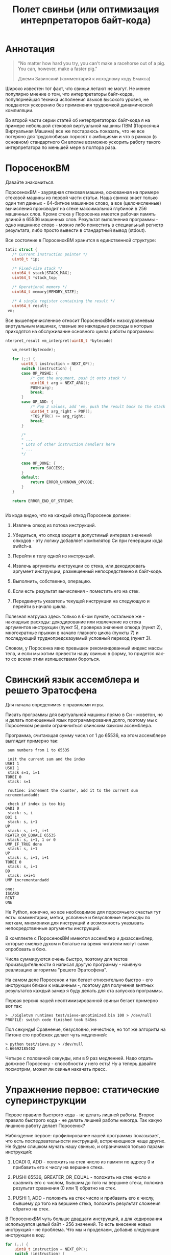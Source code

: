 #+OPTIONS: ^:nil num:nil p:nil timestamp:nil todo:nil date:nil creator:nil author:nil toc:nil
#+TITLE: Полет свиньи (или оптимизация интерпретаторов байт-кода)
* DONE Аннотация

  #+BEGIN_QUOTE
  "No matter how hard you try, you can't make a racehorse out of a pig. You can, however, make a
  faster pig."

  Джеми Завинский (комментарий к исходному коду Емакса)
  #+END_QUOTE

  Широко известен тот факт, что свиньи летают не могут. Не менее популярно мнение о том, что
  интерпретаторы байт-кодов, популярнейшая техника исполнения языков высокого уровня, не поддаются
  ускорению без применения трудоемкой динамической компиляции.

  Во второй части серии статей об интерпретаторах байт-кода я на примере небольшой стековой
  виртуальной машины ПВМ (Поросячья Виртуальная Машина) все же постараюсь показать, что не все
  потеряно для трудолюбивых поросят с амбициями и что в рамках (в основном) стандартного Си вполне
  возможно ускорить работу такого интерпретатора по меньшей мере в полтора раза.

* DONE ПоросенокВМ

  Давайте знакомиться.

  ПоросенокВМ - заурядная стековая машина, основанная на примере стековой машины из первой части
  статьи. Наша свинка знает только один тип данных - 64-битное машинное слово, а все
  (целочисленные) вычисления производит на стеке максимальной глубиной в 256 машинных слов. Кроме
  стека у Поросенка имеется рабочая память длиной в 65536 машинных слов. Результат выполнения
  программы - одно машинное слово - можно либо поместить в специальный регистр результата, либо
  просто вывести в стандартный вывод (stdout).

  Все состояние в ПоросенокВМ хранится в единственной структуре:

  #+BEGIN_SRC cpp
tatic struct {
   /* Current instruction pointer */
   uint8_t *ip;

   /* Fixed-size stack */
   uint64_t stack[STACK_MAX];
   uint64_t *stack_top;

   /* Operational memory */
   uint64_t memory[MEMORY_SIZE];

   /* A single register containing the result */
   uint64_t result;
 vm;

  #+END_SRC

  Все вышеперечисленное относит ПоросенокВМ к низкоуровневым виртуальным машинах, главные же
  накладные расходы в которых приходятся на обслуживание основного цикла работы программы:

  #+BEGIN_SRC cpp
nterpret_result vm_interpret(uint8_t *bytecode)

   vm_reset(bytecode);

   for (;;) {
       uint8_t instruction = NEXT_OP();
       switch (instruction) {
       case OP_PUSHI: {
           /* get the argument, push it onto stack */
           uint16_t arg = NEXT_ARG();
           PUSH(arg);
           break;
       }
       case OP_ADD: {
           /* Pop 2 values, add 'em, push the result back to the stack */
           uint64_t arg_right = POP();
           *TOS_PTR() += arg_right;
           break;
       }

       /*
       * ...
       * Lots of other instruction handlers here
       * ...
       */

       case OP_DONE: {
           return SUCCESS;
       }
       default:
           return ERROR_UNKNOWN_OPCODE;
       }
   }

   return ERROR_END_OF_STREAM;


   #+END_SRC

  Из кода видно, что на каждый опкод Поросенок должен:

  1. Извлечь опкод из потока инструкций.

  2. Убедиться, что опкод входит в допустимый интервал значений опкодов - эту логику добавляет
     компилятор Си при генерации кода switch-а.

  3. Перейти к телу одной из инструкций.

  4. Извлечь аргументы инструкции со стека, или декодировать аргумент инструкции, размещенный
     непосредственно в байт-коде.

  5. Выполнить, собственно, операцию.

  6. Если есть результат вычисления - поместить его на стек.

  7. Передвинуть указатель текущей инструкции на следующую и перейти в начало цикла.

  Полезная нагрузка здесь только в 6-ом пункте, остальное же - накладные расходы: декодирование или
  извлечение из стека аргументов инструкции (пункт 5), проверка значения опкода (пункт 2),
  многократные прыжки в начало главного цикла (пункты 7) и последующий труднопредсказуемый условный
  переход (пункт 3).

  Словом, у Поросенка явно превышен рекомендованный индекс массы тела, и если мы хотим привести
  нашу свинью в форму, то придется как-то со всеми этим излишествами бороться.

* DONE Свинский язык ассемблера и решето Эратосфена

  Для начала определимся с правилами игры.

  Писать программы для виртуальной машины прямо в Си - моветон, но и делать полноценный язык
  программирования долго, поэтому мы с Поросенком решили ограничиться свинским языком ассемблера.

  Программа, считающая сумму чисел от 1 до 65536, на этом ассемблере выглядит примерно так:

  #+BEGIN_SRC
 sum numbers from 1 to 65535

 init the current sum and the index
USHI 1
USHI 1
 stack s=1, i=1
TOREI 0
 stack: s=1

 routine: increment the counter, add it to the current sum
ncrementandadd:

 check if index is too big
OADI 0
 stack: s, i
DDI 1
 stack: s, i+1
UP
 stack: s, i+1, i+1
REATER_OR_EQUALI 65535
 stack: s, i+1, 1 or 0
UMP_IF_TRUE done
 stack: s, i+1
UP
 stack: s, i+1, i+1
TOREI 0
 stack: s, i+1
DD
 stack: s+i+1
UMP incrementandadd

one:
ISCARD
RINT
ONE
   #+END_SRC

  Не Python, конечно, но все необходимое для поросячьего счастья тут есть: комментарии, метки,
  условные и безусловные переходы по меткам, мнемоники для инструкций и возможность указывать
  непосредственные аргументы инструкций.

  В комплекте с ПоросенокВМ имеются ассемблер и дизассемблер, которые смелые духом и богатые на
  время читатели могут сами опробовать в бою.

  Числа суммируются очень быстро, поэтому для тестов производительности я написал другую
  программу - наивную реализацию алгоритма "решето Эратосфена".

  На самом деле Поросенок и так бегает относительно быстро - его инструкции близки к машинным -,
  поэтому для получения внятных результатов каждый замер я буду делать для ста запусков программы.

  Первая версия нашей неоптимизированной свиньи бегает примерно вот так:

  #+BEGIN_SRC shell
  > ./pigletvm runtimes test/sieve-unoptimized.bin 100 > /dev/null
  PROFILE: switch code finished took 545ms
  #+END_SRC

  Пол секунды! Сравнение, безусловно, нечестное, но тот же алгоритм на Питоне сто пробежек
  делает чуть медленней:

  #+BEGIN_SRC shell
  > python test/sieve.py > /dev/null
  4.66692185402
  #+END_SRC

  Четыре с половиной секунды, или в 9 раз медленней. Надо отдать должное Поросенку - способности у
  него есть! Ну а теперь давайте посмотрим, может ли свинья накачать пресс.

* DONE Упражнение первое: статические суперинструкции

  Первое правило быстрого кода - не делать лишней работы. Второе правило быстрого кода - не делать
  лишней работы никогда. Так какую лишнюю работу делает Поросенок?

  Наблюдение первое: профилирование нашей программы показывает, что есть последовательности
  инструкций, встречающиеся чаще других. Не будем слишком мучать нашу свинью, и ограничимся только
  парами инструкций:

  1. LOADI 0, ADD - положить на стек число из памяти по адресу 0 и прибавить его к числу на вершине стека.

  2. PUSHI 65536, GREATER_OR_EQUAL - положить на стек число и сравнить его с числом, бывшим до того
     на вершине стека, положив результат сравнения (0 или 1) обратно на стек.

  3. PUSHI 1, ADD - положить на стек число и прибавить его к числу, бывшему до того на вершине
     стека, положить результат сложения обратно на стек.

  В ПоросенокВМ чуть больше двадцати инструкций, а для кодирования используется целый байт - 256
  значений. То есть внесение новых инструкций - не проблема. Что мы и проделаем, добавив следующие
  инструкции в код:

  #+BEGIN_SRC cpp
    for (;;) {
        uint8_t instruction = NEXT_OP();
        switch (instruction) {
        /*
         * Other instructions here
         * */
        case OP_LOADADDI: {
            /* get immediate argument as an memory address , add it to value from the address to the top
             * of the stack */
            uint16_t addr = NEXT_ARG();
            uint64_t val = vm.memory[addr];
            *TOS_PTR() += val;
            break;
        }
        case OP_GREATER_OR_EQUALI:{
            /* get the immediate argument, compare it with the value from the address to the top of the stack */
            uint64_t arg_right = NEXT_ARG();
            *TOS_PTR() = PEEK() >= arg_right;
            break;
        }
        case OP_ADDI: {
            /* Add immediate value to the top of the stack */
            uint16_t arg_right = NEXT_ARG();
            *TOS_PTR() += arg_right;
            break;
        }
        /*
         * Other instructions here
         * */
    }

  #+END_SRC

  Ничего сложного. Давайте посмотрим, что из этого получилось:

  #+BEGIN_SRC shell
  > ./pigletvm runtimes test/sieve.bin 100 > /dev/null
  PROFILE: switch code finished took 410ms
  #+END_SRC

  Ого! Кода всего-то на три новых инструкции, а выиграли мы полторы сотни миллисекунд!

  Выигрыш здесь достигается благодаря тому, что Поросенок при выполнении таких инструкций вообще не
  делает лишних движений: поток исполнения не вываливается в главный цикл, ничего лишнего не
  декодирует, аргументы инструкций не проходят через стек.

  Прием это называется /статическими суперинструкциями/, поскольку дополнительные инструкции
  определяются статически, то есть программистом виртуальной машины на этапе разработки. Это
  совершенно честная техника и очень простая техника, ее в той или иной форме используются все
  популярные виртуальные машины языков программирования.

  Главная проблема тут - определить, какие именно инструкции надо объединить. Разные программы
  пользуются разными последовательностями, и узнать эти последовательности можно только на этапе
  запуска конкретного кода.

  Словом, следующим шагом тут могла бы стать динамическая компиляция суперинструкций в контексте
  конкретной программы, то есть /динамические суперинструкции/. В 90-ые и в начале 00-ых это техника
  играла роль примитивной jit-компиляция.

  К рамках же обычного Си это сделать невозможно, и Поросенок совершенно резонно не считает это
  честным соревнованием. К счастью, у меня для него есть пара упражнений получше.

* DONE Упражнение второе: проверка интервала значений опкодов

  Следуя нашим правилам быстро кода еще раз зададимся вечным вопросом: что можно не делать?

  Когда мы знакомились с устройством ПоросенокВМ я перечислял все то, что виртуальная машина делает
  на каждый опкод. И пункт 2 (проверка значения опкода на вхождение в допустимый интервал значений
  switch), тут вызывает больше всего подозрений.

  Давайте присмотримся к тому, как GCC компилирует конструкцию switch:

  1. Строится таблица переходов, т.е. таблица, отображающая значение опкода на адрес исполняющего
     тело инструкции кода.

  2. Вставляется код, который проверяет, входит ли полученный опкод в интервал всех возможных
     значений switch'а, и отправляющий к метке default, если для опкода нет обработчика.

  3. Вставляется код, переходящий к обработчику.

  Но зачем делать проверку интервала значений на каждую инструкцию? Мы считаем, что байт-код у нас
  бывает либо правильный - завершающий исполнение инструкцией OP_DONE, либо неправильный - вышедший
  за пределы байт-кода. Хвост потока опкодов отмечен нулем, а нуль - опкод инструкции OP_ABORT,
  завершающей исполнение байт-кода с ошибкой.

  Выходит, нам вообще не нужна эта проверка! И Поросенок должен уметь доносить эту мысль до
  компилятора. Попробуем немного поправить главный switch:

  #+BEGIN_SRC cpp

  uint8_t instruction = NEXT_OP();
  /* Let the compiler know that opcodes are always between 0 and 31 */
  switch (instruction & 0x1f) {
     /* All the instructions here */
     case 26 ... 0x1f:
         /*Handle the remaining 5 non-existing opcodes*/
         return ERROR_UNKNOWN_OPCODE;
     }
  }

  #+END_SRC

  Зная, что инструкций у нас всего 26 штук, мы накладываем битовую маску (восьмеричное значение
  0x1f это двоичное 0b11111, покрывающее интервал значений от 0 до 31) на опкод, и добавляем
  обработчики на неиспользованные значения в интервале от 26 до 31.

  Битовые инструкции - одни из самых дешевых в архитектуре x86, и уж точно дешевле проблемных
  условных переходов вроде того, что использует проверка на интервал значений. Теоретически мы
  должны выигрывать несколько циклов на каждой исполняемой инструкции, если только компилятор
  поймет наш намек.

  Кстати говоря, способ указания интервала значений в case - не стандартный Си, а расширение GCC.
  Но для наших целей этот код сойдет, тем более что переделать его на несколько обработчиков для
  каждого из ненужных значений несложно.

  Пробуем:

  #+BEGIN_SRC shell

  > ./pigletvm runtimes test/sieve.bin  100 > /dev/null
  PROFILE: switch code finished took 437ms
  PROFILE: switch code (no range check) finished took 383ms

  #+END_SRC

  Еще 50 миллисекунд! Поросенок, ты будто бы в плечах раздался..?

* DONE Упражнение третье: трассы

  Какие еще упражнения могут помочь Поросенку? Самая большая экономия у нас вышла благодаря
  суперинструкциям. А суперинструкции уменьшают число выходов в главный цикл и соответствующих
  накладных расходов.

  Главный цикл и единственный switch - ключевое проблемное место с точки зрения процессоров с
  внеочередным выполнением инструкций. И хотя современные предсказатели ветвлений научились неплохо
  предсказывать даже такие сложные непрямые переходы - "размазывание" мест ветвлений по коду может
  помочь процессору быстро переходить к часто встречающимся вместе инструкциям.

  Другая проблема - побайтовое чтение тела инструкций и непосредственных аргументов из байт-кода.
  Физические машины оперируют 64-битным машинным словом, и не очень любят, когда код оперирует
  меньшими значениями.

  Компиляторы часто оперируют /базовыми блоками/, т.е. последовательностями инструкций без ветвлений
  и меток внутри. Базовый блок начинается либо с начала программы, либо с метки, и заканчивается
  либо концом программы, условным ветвлением или прямым переходом к метке, начинающей другой
  базовому блоку .

  У работы с базовыми блоков много преимуществ, но свинью заинтересовала именно ключевая их
  особенность: инструкции в пределах базового блока выполняются последовательно. Было бы здорово
  как-нибудь выделять эти базовые блоки и исполнять инструкции в них /не теряя времени на выход в
  главный цикл/.

  В наших целях можно даже расширить определение базового блока до /трассы/. Трасса в терминах
  ПоросенокВМ будет включать в себя все последовательно связанные (то есть при помощи безусловного,
  прямого перехода) базовые блоки.

  Кроме последовательного выполнения инструкций неплохо было бы еще заранее декодировать
  непосредственные аргументы инструкций.

  Звучит все это страшно. В конце концов, это напоминает динамическую компиляцию, которые мы решили
  не использовать. Поросенок даже немного засомневался, но на практике все оказалось не так плохо.

  Давайте сначала подумаем, как можно представить отдельную инструкцию, входящую в трассу:

  #+BEGIN_SRC cpp
  struct scode {
      uint64_t arg;
      trace_op_handler *handler;
  };
  #+END_SRC

  Здесь arg - заранее декодированный аргумент инструкции, а handler - функция, выполняющая логику
  самой инструкции.

  Теперь представление каждой трассы:

  #+BEGIN_SRC cpp
  typedef scode trace[MAX_TRACE_LEN];
  #+END_SRC

  То есть трассы это последовательность с-кодов фиксированной максимальной длины. И, наконец, сам
  кеш трасс внутри виртуальной машины выглядит как-то так:

  #+BEGIN_SRC cpp
  trace trace_cache[MAX_CODE_LEN];
  #+END_SRC

  Это просто массив из трассы длиной, соответствующей максимально возможной длине байт-кода. Это,
  конечно, ленивое решение, практически же для экономии памяти имеет смысл использовать
  хэш-таблицу.

  В начале работы интерпретатора первый handler каждой из трасс будет сам себя компилировать:

  #+BEGIN_SRC cpp
   for (size_t trace_i = 0; trace_i < MAX_CODE_LEN; trace_i++ )
       vm_trace.trace_cache[trace_i][0].handler = trace_compile_handler;
  #+END_SRC

  Теперь главный цикл выглядит следующим образом:

  #+BEGIN_SRC cpp
  while(vm_trace.is_running) {
     scode *code = &vm_trace.trace_cache[vm_trace.pc][0];
     code->handler(code);
  }
  #+END_SRC

  Компилирующий обработчик чуть сложнее, и, помимо сборки трассы, начинающейся от текущей
  инструкции, он

  #+BEGIN_SRC cpp
    static void trace_compile_handler(scode *trace_head)
    {
        scode *trace_tail = trace_head;

        /*
         * Trace building here
         */

        /* now, run the chain that has a trace_compile_handler replaced with proper instruction handler
         * function pointer */
        trace_head->handler(trace_head);
    }

  #+END_SRC

  А каждый обработчик инструкции выглядит следующим образом:

  #+BEGIN_SRC cpp
  static void op_add_handler(scode *code)
  {
      uint64_t arg_right = POP();
      *TOS_PTR() += arg_right;

      /*
      * Call the next trace handler
      * */

      /* scodes are located in an array so we can use pointer arithmetic to get the next handler */
      code++;
      code->handler(code);
  }
  #+END_SRC

  Завершает работу каждой трассы специальный обработчик, не делающий никаких вызовов в хвосте
  функции:

  #+BEGIN_SRC cpp
  static void op_done_handler(scode *code)
  {
      (void) code;

      vm_trace.is_running = false;
      vm_trace.error = SUCCESS;
  }
  #+END_SRC

  Все это чуть сложнее, чем простое добавление суперинструкций, но давайте посмотрим, дало ли это
  нам что-нибудь:

  #+BEGIN_SRC shell
  > ./pigletvm runtimes test/sieve.bin  100 > /dev/null
  PROFILE: switch code finished took 427ms
  PROFILE: switch code (no range check) finished took 395ms
  PROFILE: trace code finished took 367ms
  #+END_SRC

  Ура, еще тридцать миллисекунд!

  Как же так? Вместо простых переходов по меткам мы делаем цепочки вызовов обработчиков инструкций.
  Тратим время на вызовы и передачу аргументов, но все равно Поросенок по трассам бегает быстрее
  простого switch с его метками.

  Такой выигрыш по производительности трасс достигается благодаря трем факторам:

  1. Предсказать ветвления, разбросанные по разным местам кода, легко.

  2. Аргументы обработчиков всегда предекодированы в полное машинное слово, и делается это только
     один раз - во время компиляции трассы.

  3. Сами цепочки функции компилятор превращает в единственный вызов первой функции-обработчика,
     что возможно благодаря оптимизации хвостового вызова.

  Думаю, можно подводить итоги свинских тренировок.

* TODO Резюме

   - Альтернативы? "Шитый" код? Регистровая машина? Jit? Другие оптимизации?

   - оптимизация работы со стеком - фиксированная глубина стека на каждой инструкции
